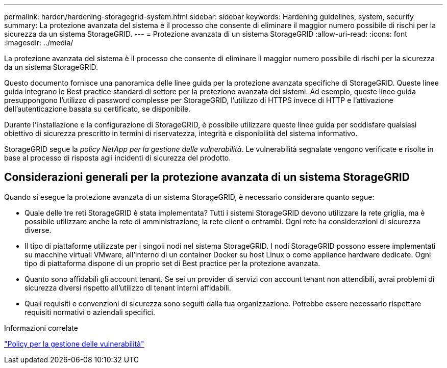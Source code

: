 ---
permalink: harden/hardening-storagegrid-system.html 
sidebar: sidebar 
keywords: Hardening guidelines, system, security 
summary: La protezione avanzata del sistema è il processo che consente di eliminare il maggior numero possibile di rischi per la sicurezza da un sistema StorageGRID. 
---
= Protezione avanzata di un sistema StorageGRID
:allow-uri-read: 
:icons: font
:imagesdir: ../media/


[role="lead"]
La protezione avanzata del sistema è il processo che consente di eliminare il maggior numero possibile di rischi per la sicurezza da un sistema StorageGRID.

Questo documento fornisce una panoramica delle linee guida per la protezione avanzata specifiche di StorageGRID. Queste linee guida integrano le Best practice standard di settore per la protezione avanzata dei sistemi. Ad esempio, queste linee guida presuppongono l'utilizzo di password complesse per StorageGRID, l'utilizzo di HTTPS invece di HTTP e l'attivazione dell'autenticazione basata su certificato, se disponibile.

Durante l'installazione e la configurazione di StorageGRID, è possibile utilizzare queste linee guida per soddisfare qualsiasi obiettivo di sicurezza prescritto in termini di riservatezza, integrità e disponibilità del sistema informativo.

StorageGRID segue la _policy NetApp per la gestione delle vulnerabilità_. Le vulnerabilità segnalate vengono verificate e risolte in base al processo di risposta agli incidenti di sicurezza del prodotto.



== Considerazioni generali per la protezione avanzata di un sistema StorageGRID

Quando si esegue la protezione avanzata di un sistema StorageGRID, è necessario considerare quanto segue:

* Quale delle tre reti StorageGRID è stata implementata? Tutti i sistemi StorageGRID devono utilizzare la rete griglia, ma è possibile utilizzare anche la rete di amministrazione, la rete client o entrambi. Ogni rete ha considerazioni di sicurezza diverse.
* Il tipo di piattaforme utilizzate per i singoli nodi nel sistema StorageGRID. I nodi StorageGRID possono essere implementati su macchine virtuali VMware, all'interno di un container Docker su host Linux o come appliance hardware dedicate. Ogni tipo di piattaforma dispone di un proprio set di Best practice per la protezione avanzata.
* Quanto sono affidabili gli account tenant. Se sei un provider di servizi con account tenant non attendibili, avrai problemi di sicurezza diversi rispetto all'utilizzo di tenant interni affidabili.
* Quali requisiti e convenzioni di sicurezza sono seguiti dalla tua organizzazione. Potrebbe essere necessario rispettare requisiti normativi o aziendali specifici.


.Informazioni correlate
https://security.netapp.com/policy/["Policy per la gestione delle vulnerabilità"^]
